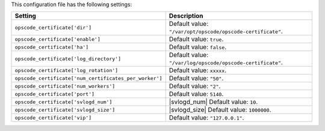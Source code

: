 .. The contents of this file are included in multiple topics.
.. This file should not be changed in a way that hinders its ability to appear in multiple documentation sets.

This configuration file has the following settings:

.. list-table::
   :widths: 200 300
   :header-rows: 1

   * - Setting
     - Description
   * - ``opscode_certificate['dir']``
     - Default value: ``"/var/opt/opscode/opscode-certificate"``.
   * - ``opscode_certificate['enable']``
     - Default value: ``true``.
   * - ``opscode_certificate['ha']``
     - Default value: ``false``.
   * - ``opscode_certificate['log_directory']``
     - Default value: ``"/var/log/opscode/opscode-certificate"``.
   * - ``opscode_certificate['log_rotation']``
     - Default value: ``xxxxx``.
   * - ``opscode_certificate['num_certificates_per_worker']``
     - Default value: ``"50"``.
   * - ``opscode_certificate['num_workers']``
     - Default value: ``"2"``.
   * - ``opscode_certificate['port']``
     - Default value: ``5140``.
   * - ``opscode_certificate['svlogd_num']``
     - |svlogd_num| Default value: ``10``.
   * - ``opscode_certificate['svlogd_size']``
     - |svlogd_size| Default value: ``1000000``.
   * - ``opscode_certificate['vip']``
     - Default value: ``"127.0.0.1"``.